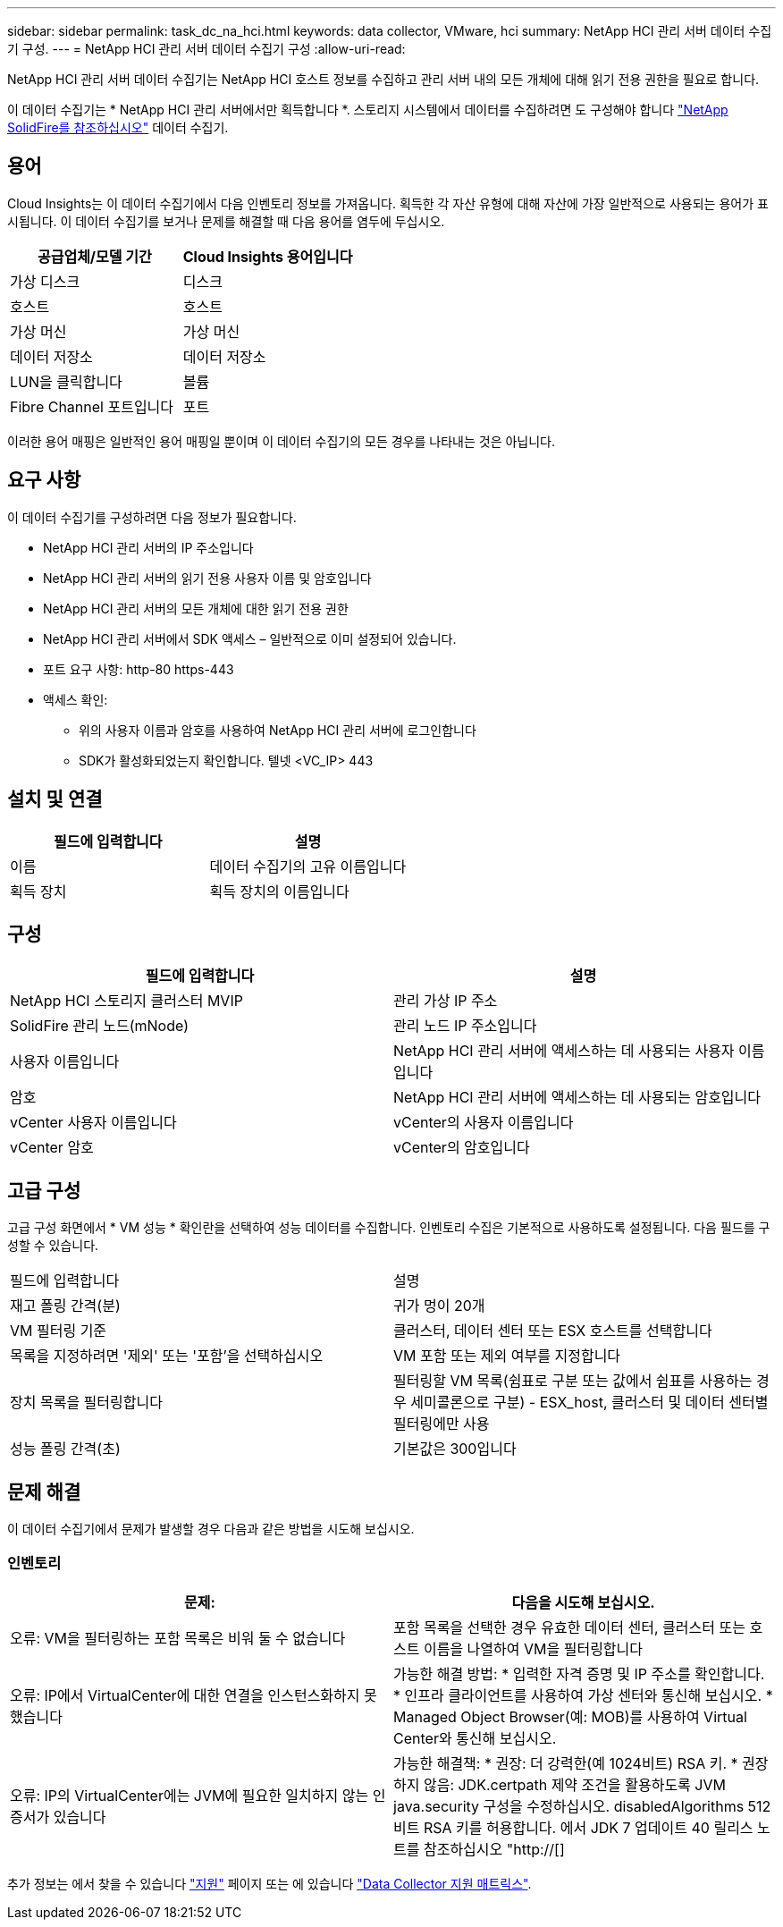 ---
sidebar: sidebar 
permalink: task_dc_na_hci.html 
keywords: data collector, VMware, hci 
summary: NetApp HCI 관리 서버 데이터 수집기 구성. 
---
= NetApp HCI 관리 서버 데이터 수집기 구성
:allow-uri-read: 


[role="lead"]
NetApp HCI 관리 서버 데이터 수집기는 NetApp HCI 호스트 정보를 수집하고 관리 서버 내의 모든 개체에 대해 읽기 전용 권한을 필요로 합니다.

이 데이터 수집기는 * NetApp HCI 관리 서버에서만 획득합니다 *. 스토리지 시스템에서 데이터를 수집하려면 도 구성해야 합니다 link:task_dc_na_solidfire.html["NetApp SolidFire를 참조하십시오"] 데이터 수집기.



== 용어

Cloud Insights는 이 데이터 수집기에서 다음 인벤토리 정보를 가져옵니다. 획득한 각 자산 유형에 대해 자산에 가장 일반적으로 사용되는 용어가 표시됩니다. 이 데이터 수집기를 보거나 문제를 해결할 때 다음 용어를 염두에 두십시오.

[cols="2*"]
|===
| 공급업체/모델 기간 | Cloud Insights 용어입니다 


| 가상 디스크 | 디스크 


| 호스트 | 호스트 


| 가상 머신 | 가상 머신 


| 데이터 저장소 | 데이터 저장소 


| LUN을 클릭합니다 | 볼륨 


| Fibre Channel 포트입니다 | 포트 
|===
이러한 용어 매핑은 일반적인 용어 매핑일 뿐이며 이 데이터 수집기의 모든 경우를 나타내는 것은 아닙니다.



== 요구 사항

이 데이터 수집기를 구성하려면 다음 정보가 필요합니다.

* NetApp HCI 관리 서버의 IP 주소입니다
* NetApp HCI 관리 서버의 읽기 전용 사용자 이름 및 암호입니다
* NetApp HCI 관리 서버의 모든 개체에 대한 읽기 전용 권한
* NetApp HCI 관리 서버에서 SDK 액세스 – 일반적으로 이미 설정되어 있습니다.
* 포트 요구 사항: http-80 https-443
* 액세스 확인:
+
** 위의 사용자 이름과 암호를 사용하여 NetApp HCI 관리 서버에 로그인합니다
** SDK가 활성화되었는지 확인합니다. 텔넷 <VC_IP> 443






== 설치 및 연결

[cols="2*"]
|===
| 필드에 입력합니다 | 설명 


| 이름 | 데이터 수집기의 고유 이름입니다 


| 획득 장치 | 획득 장치의 이름입니다 
|===


== 구성

[cols="2*"]
|===
| 필드에 입력합니다 | 설명 


| NetApp HCI 스토리지 클러스터 MVIP | 관리 가상 IP 주소 


| SolidFire 관리 노드(mNode) | 관리 노드 IP 주소입니다 


| 사용자 이름입니다 | NetApp HCI 관리 서버에 액세스하는 데 사용되는 사용자 이름입니다 


| 암호 | NetApp HCI 관리 서버에 액세스하는 데 사용되는 암호입니다 


| vCenter 사용자 이름입니다 | vCenter의 사용자 이름입니다 


| vCenter 암호 | vCenter의 암호입니다 
|===


== 고급 구성

고급 구성 화면에서 * VM 성능 * 확인란을 선택하여 성능 데이터를 수집합니다. 인벤토리 수집은 기본적으로 사용하도록 설정됩니다. 다음 필드를 구성할 수 있습니다.

[cols="2*"]
|===


| 필드에 입력합니다 | 설명 


| 재고 폴링 간격(분) | 귀가 멍이 20개 


| VM 필터링 기준 | 클러스터, 데이터 센터 또는 ESX 호스트를 선택합니다 


| 목록을 지정하려면 '제외' 또는 '포함'을 선택하십시오 | VM 포함 또는 제외 여부를 지정합니다 


| 장치 목록을 필터링합니다 | 필터링할 VM 목록(쉼표로 구분 또는 값에서 쉼표를 사용하는 경우 세미콜론으로 구분) - ESX_host, 클러스터 및 데이터 센터별 필터링에만 사용 


| 성능 폴링 간격(초) | 기본값은 300입니다 
|===


== 문제 해결

이 데이터 수집기에서 문제가 발생할 경우 다음과 같은 방법을 시도해 보십시오.



=== 인벤토리

[cols="2*"]
|===
| 문제: | 다음을 시도해 보십시오. 


| 오류: VM을 필터링하는 포함 목록은 비워 둘 수 없습니다 | 포함 목록을 선택한 경우 유효한 데이터 센터, 클러스터 또는 호스트 이름을 나열하여 VM을 필터링합니다 


| 오류: IP에서 VirtualCenter에 대한 연결을 인스턴스화하지 못했습니다 | 가능한 해결 방법: * 입력한 자격 증명 및 IP 주소를 확인합니다. * 인프라 클라이언트를 사용하여 가상 센터와 통신해 보십시오. * Managed Object Browser(예: MOB)를 사용하여 Virtual Center와 통신해 보십시오. 


| 오류: IP의 VirtualCenter에는 JVM에 필요한 일치하지 않는 인증서가 있습니다 | 가능한 해결책: * 권장: 더 강력한(예 1024비트) RSA 키. * 권장하지 않음: JDK.certpath 제약 조건을 활용하도록 JVM java.security 구성을 수정하십시오. disabledAlgorithms 512비트 RSA 키를 허용합니다. 에서 JDK 7 업데이트 40 릴리스 노트를 참조하십시오 "http://[] 
|===
추가 정보는 에서 찾을 수 있습니다 link:concept_requesting_support.html["지원"] 페이지 또는 에 있습니다 link:https://docs.netapp.com/us-en/cloudinsights/CloudInsightsDataCollectorSupportMatrix.pdf["Data Collector 지원 매트릭스"].

